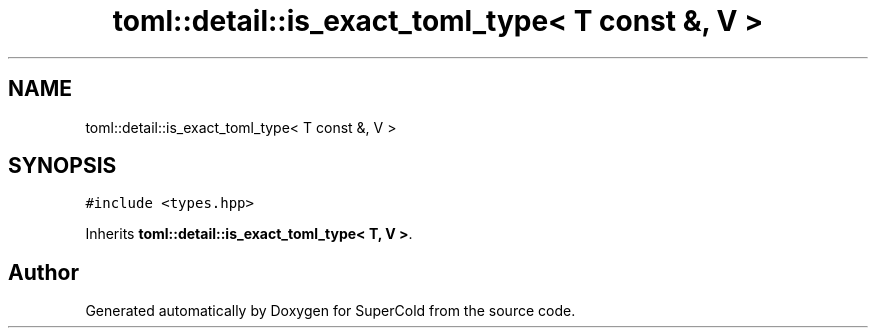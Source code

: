 .TH "toml::detail::is_exact_toml_type< T const &, V >" 3 "Sat Jun 18 2022" "Version 1.0" "SuperCold" \" -*- nroff -*-
.ad l
.nh
.SH NAME
toml::detail::is_exact_toml_type< T const &, V >
.SH SYNOPSIS
.br
.PP
.PP
\fC#include <types\&.hpp>\fP
.PP
Inherits \fBtoml::detail::is_exact_toml_type< T, V >\fP\&.

.SH "Author"
.PP 
Generated automatically by Doxygen for SuperCold from the source code\&.
